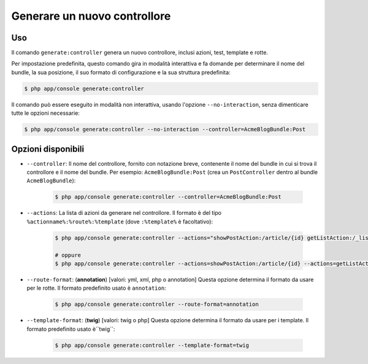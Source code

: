 Generare un nuovo controllore
=============================

Uso
---

Il comando ``generate:controller`` genera un nuovo controllore, inclusi
azioni, test, template e rotte.

Per impostazione predefinita, questo comando gira in modalità interattiva e fa domande per
determinare il nome del bundle, la sua posizione, il suo formato di configurazione e la
sua struttura predefinita:

.. code-block:: bash

    $ php app/console generate:controller

Il comando può essere eseguito in modalità non interattiva, usando l'opzione
``--no-interaction``, senza dimenticare tutte le opzioni necessarie:

.. code-block:: bash

    $ php app/console generate:controller --no-interaction --controller=AcmeBlogBundle:Post

Opzioni disponibili
-------------------

* ``--controller``: Il nome del controllore, fornito con notazione breve, contenente
  il nome del bundle in cui si trova il controllore e il nome del
  bundle. Per esempio: ``AcmeBlogBundle:Post`` (crea un  ``PostController`` 
  dentro al bundle ``AcmeBlogBundle``):

    .. code-block:: bash

        $ php app/console generate:controller --controller=AcmeBlogBundle:Post

* ``--actions``: La lista di azioni da generare nel controllore. Il formato è
  del tipo ``%actionname%:%route%:%template`` (dove ``:%template%``
  è facoltativo):

    .. code-block:: bash

        $ php app/console generate:controller --actions="showPostAction:/article/{id} getListAction:/_list-posts/{max}:AcmeBlogBundle:Post:list_posts.html.twig"

        # oppure
        $ php app/console generate:controller --actions=showPostAction:/article/{id} --actions=getListAction:/_list-posts/{max}:AcmeBlogBundle:Post:list_posts.html.twig

* ``--route-format``: (**annotation**) [valori: yml, xml, php o annotation] 
  Questa opzione determina il formato da usare per le rotte. Il formato predefinito usato
  è ``annotation``:

    .. code-block:: bash

        $ php app/console generate:controller --route-format=annotation

* ``--template-format``: (**twig**) [valori: twig o php] Questa opzione determina
  il formato da usare per i template. Il formato predefinito usato è``twig``:


    .. code-block:: bash

        $ php app/console generate:controller --template-format=twig

